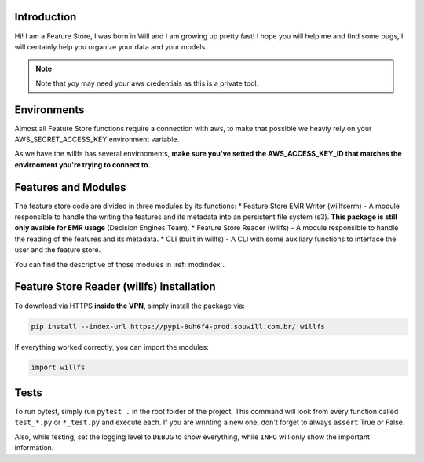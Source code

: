 Introduction
==============================================

Hi! I am a Feature Store, I was born in Will and I am growing up pretty fast! I hope you will help me and find some bugs, 
I will centainly help you organize your data and your models.
 
.. note:: Note that yoy may need your
    aws credentials as this is a private tool.


Environments
==============================================

Almost all Feature Store functions require a connection with aws, to make that possible we heavly
rely on your AWS_SECRET_ACCESS_KEY environment variable.

As we have the willfs has several envirnoments, **make sure you've setted the AWS_ACCESS_KEY_ID that
matches the envirnoment you're trying to connect to.**


Features and Modules
==============================================
 
The feature store code are divided in three modules by its functions: 
* Feature Store EMR Writer (willfserm) - A module responsible to handle the writing the features and its metadata into an persistent file system (s3). **This package is still only avaible for EMR usage** (Decision Engines Team).
* Feature Store Reader (willfs) - A module responsible to handle the reading of the features and its metadata.
* CLI (built in willfs) - A CLI with some auxiliary functions to interface the user and the feature store.

You can find the descriptive of those modules in :ref:`modindex`.


Feature Store Reader (willfs) Installation
==============================================

To download via HTTPS **inside the VPN**, simply install the package via: 

.. code-block:: bash

    pip install --index-url https://pypi-8uh6f4-prod.souwill.com.br/ willfs

If everything worked correctly, you can import the modules: 

.. code-block:: python

    import willfs

Tests
==============================================

To run pytest, simply run 
``pytest .`` in the root folder of the project. 
This command will look from every function called ``test_*.py`` or ``*_test.py`` and execute each.  If you are wrinting a new one, don't forget to always ``assert`` True or False.

Also, while testing, set the logging level to ``DEBUG`` to show everything, while ``INFO`` will only show the important information.

